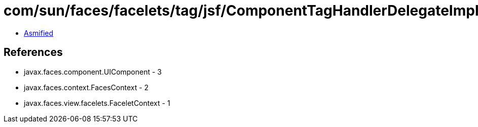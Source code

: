 = com/sun/faces/facelets/tag/jsf/ComponentTagHandlerDelegateImpl$CreateComponentDelegate.class

 - link:ComponentTagHandlerDelegateImpl$CreateComponentDelegate-asmified.java[Asmified]

== References

 - javax.faces.component.UIComponent - 3
 - javax.faces.context.FacesContext - 2
 - javax.faces.view.facelets.FaceletContext - 1
